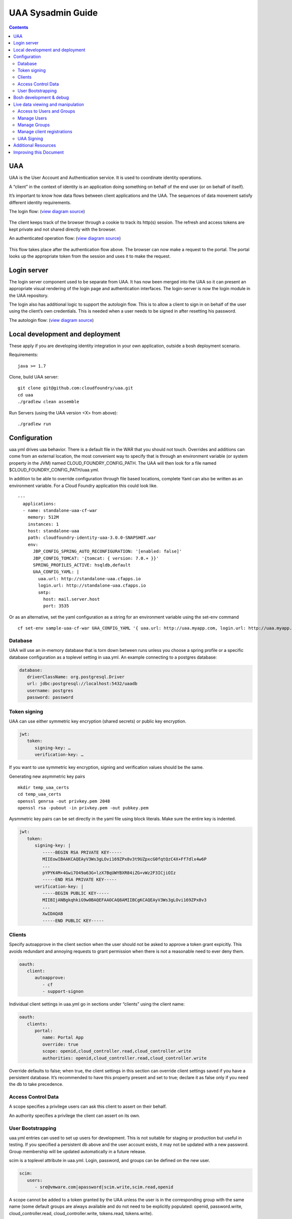 ==================
UAA Sysadmin Guide
==================

.. contents::

UAA
===

UAA is the User Account and Authentication service. It is used to
coordinate identity operations.

A “client” in the context of identity is an application doing something on
behalf of the end user (or on behalf of itself).

It’s important to know how data flows between client applications and the UAA. The sequences
of data movement satisfy different identity requirements.

The login flow: (`view diagram
source <http://www.websequencediagrams.com/?lz=YnJvd3Nlci0-cG9ydGFsOiBjbGljayBsb2dpbgoADgYtPgAeBzogc2V0IHNlc3Npb24gY29va2llLCByZWRpcmVjdAoAQgkAOAU6IGdldCAvYXV0aG9yaXplCgBOBQBBC2JsYW5rIGZvcm0AKRFwb3N0IGNyZWRlbnRpYWxzADQIdWFhAAoTdWFhAGsJAGcIYXQAgR0GZABmEgAREgCBMBQAggcIcHJlc2VudABFFACCFggAgREFAGYTbm90ZSBvdmVyIACBMwVleGNoYW5nZQCBEQUgZm9yIHJlZnJlc2ggYW5kIGFjY2VzcyB0b2tlbgCBTAcAgwoIAA0aAFgKAIM2CGFzc29jaWF0ZQBDByB3aXRoAIMrCACDPhJhZG1pbiBwYWdl&s=roundgreen>`_)

.. figure:: http://www.websequencediagrams.com/cgi-bin/cdraw?lz=YnJvd3Nlci0-cG9ydGFsOiBjbGljayBsb2dpbgoADgYtPgAeBzogc2V0IHNlc3Npb24gY29va2llLCByZWRpcmVjdAoAQgkAOAU6IGdldCAvYXV0aG9yaXplCgBOBQBBC2JsYW5rIGZvcm0AKRFwb3N0IGNyZWRlbnRpYWxzADQIdWFhAAoTdWFhAGsJAGcIYXQAgR0GZABmEgAREgCBMBQAggcIcHJlc2VudABFFACCFggAgREFAGYTbm90ZSBvdmVyIACBMwVleGNoYW5nZQCBEQUgZm9yIHJlZnJlc2ggYW5kIGFjY2VzcyB0b2tlbgCBTAcAgwoIAA0aAFgKAIM2CGFzc29jaWF0ZQBDByB3aXRoAIMrCACDPhJhZG1pbiBwYWdl&s=roundgreen
   :align: center
   :alt:

The client keeps track of the browser through a cookie to track its
http(s) session. The refresh and access tokens are kept private and not
shared directly with the browser.

An authenticated operation flow: (`view diagram
source <http://www.websequencediagrams.com/?lz=YnJvd3Nlci0-cG9ydGFsOiBhZG1pbiByZXF1ZXN0Cm5vdGUgb3ZlciAAGAhsb29rIHVwIHRva2VuIGZyb20gc2Vzc2lvbgoAPQYtPmNjOiBwcmVzZW50ACAHdG8gYWNjZXNzIEFQSXMgb24gdXNlcidzIGJlaGFsZgBcC2NjOiB2ZXJpZnkAWwdzaWduYXR1cmUsIGF0dHJpYnV0ZXMAIg9wZXJmb3JtIGFjdGlvbgpjYwCBRQpBUEkgcmVzcG9uc2UAgRgJAIFuBzogcmVuZGVyABgJ&s=roundgreen>`_)

.. figure:: http://www.websequencediagrams.com/cgi-bin/cdraw?lz=YnJvd3Nlci0-cG9ydGFsOiBhZG1pbiByZXF1ZXN0Cm5vdGUgb3ZlciAAGAhsb29rIHVwIHRva2VuIGZyb20gc2Vzc2lvbgoAPQYtPmNjOiBwcmVzZW50ACAHdG8gYWNjZXNzIEFQSXMgb24gdXNlcidzIGJlaGFsZgBcC2NjOiB2ZXJpZnkAWwdzaWduYXR1cmUsIGF0dHJpYnV0ZXMAIg9wZXJmb3JtIGFjdGlvbgpjYwCBRQpBUEkgcmVzcG9uc2UAgRgJAIFuBzogcmVuZGVyABgJ&s=roundgreen
   :align: center
   :alt:

This flow takes place after the authentication flow above. The browser
can now make a request to the portal. The portal looks up the
appropriate token from the session and uses it to make the request.

Login server
============

The login server component used to be separate from UAA.
It has now been merged into the UAA so it can present an
appropriate visual rendering of the login page and authentication
interfaces. The login-server is now the login module in the UAA repository.

The login also has additional logic to support the autologin
flow. This is to allow a client to sign in on behalf of the user using
the client’s own credentials. This is needed when a user needs to be
signed in after resetting his password.

The autologin flow: (`view diagram
source <http://www.websequencediagrams.com/?lz=CmJyb3dzZXItPnBvcnRhbDogaW5pdGlhdGUgcmVzZXQgcGFzc3dvcmQKbm90ZSBvdmVyIAAiCGVtYWlsIGEAIgdrZXkAOxJwb3N0ABYKIGFuZCBuZXcAOhsKIHZlcmlmeQBKC2VuZCBub3RlCgCBHAYtPmxvZ2luOiAvYXV0bwAHBSArAE0JICsAgRgHIHNlY3JldCBvbiBodHRwIGJhc2ljCgA2BS0-dWFhOgCBRgt1YWE6IAogQ3JlYXRlIHRlbXBvcmFyeSBjb2RlAHUKdWFhAHMJAHEKAB8FAFAHAII7CAAPDwCBMAgAgmQHOiByZW5kZXIgcmVkaXJlY3Qgd2l0aABnBgCCLxJyZXNlbnQAOw4AgXYLaG9yaXplICsAew0AgUsFYXUATQgAgVsOCiBFeGNoYW5nZQCBWwUgZm9yIHRva2VucwCBVRZyZWZyZXNoLCBhY2Nlc3MAJAgAgWQPADsHAIM9E2Fzc29jAIRMBQBgBgCBaAZzZXNzaW9uAINLEgCCFRAAhHgIIACBLgZkLCBsb2dnZWQgaW4K&s=roundgreen>`_)

.. figure:: http://www.websequencediagrams.com/cgi-bin/cdraw?lz=YnJvd3Nlci0-cG9ydGFsOiBpbml0aWF0ZSByZXNldCBwYXNzd29yZApub3RlIG92ZXIgACIIZW1haWwgYQAiB2tleQoAPBFwb3N0ABYKIGFuZCBuZXcAOhsKIHZlcmlmeQBKC2VuZCBub3RlCgCBHAYtPmxvZ2luOiAvYXV0bwAHBSArAE0JICsAgRgHIHNlY3JldCBvbiBodHRwIGJhc2ljCgA2BS0-dWFhOgCBRgt1YWE6IAogQ3JlYXRlIHRlbXBvcmFyeSBjb2RlAHUKdWFhAHMJAHEKAB8FAFAHAII7CAAPDwCBMAgAgmQHOiByZW5kZXIgcmVkaXJlY3Qgd2l0aABnBgCCLxJyZXNlbnQAOw4AgXYLaG9yaXplICsAew0AgUsFYXUATQgAgVsOCiBFeGNoYW5nZQCBWwUgZm9yIHRva2VucwCBVRZyZWZyZXNoLCBhY2Nlc3MAJAgAgWQPADsHAIM9E2Fzc29jAIRMBQBgBgCBaAZzZXNzaW9uAINLEgCCFRAAhHgIIACBLgZkLCBsb2dnZWQgaW4K&s=roundgreen
   :align: center
   :alt:

Local development and deployment
================================

These apply if you are developing identity integration in your own
application, outside a bosh deployment scenario.

Requirements:

::

    java >= 1.7

Clone, build UAA server:

::

    git clone git@github.com:cloudfoundry/uaa.git
    cd uaa
    ./gradlew clean assemble


Run Servers (using the UAA version <X> from above):

::

    ./gradlew run


Configuration
=============

uaa.yml drives uaa behavior.  There is a default file in the WAR that
you should not touch.  Overrides and additions can come from an external
location, the most convenient way to specify that is through an
environment variable (or system property in the JVM) named CLOUD\_FOUNDRY\_CONFIG\_PATH.
The UAA will then look for a file named $CLOUD\_FOUNDRY\_CONFIG\_PATH/uaa.yml.

In addition to be able to override configuration through file based locations, complete Yaml can also be
written as an environment variable. For a Cloud Foundry application this could look like.

::

    ---
      applications:
      - name: standalone-uaa-cf-war
        memory: 512M
        instances: 1
        host: standalone-uaa
        path: cloudfoundry-identity-uaa-3.0.0-SNAPSHOT.war
        env:
          JBP_CONFIG_SPRING_AUTO_RECONFIGURATION: '[enabled: false]'
          JBP_CONFIG_TOMCAT: '{tomcat: { version: 7.0.+ }}'
          SPRING_PROFILES_ACTIVE: hsqldb,default
          UAA_CONFIG_YAML: |
            uaa.url: http://standalone-uaa.cfapps.io
            login.url: http://standalone-uaa.cfapps.io
            smtp:
              host: mail.server.host
              port: 3535



Or as an alternative, set the yaml configuration as a string for an environment variable using the set-env command

::

    cf set-env sample-uaa-cf-war UAA_CONFIG_YAML '{ uaa.url: http://uaa.myapp.com, login.url: http://uaa.myapp.com, smtp: { host: mail.server.host, port: 3535 } }'

Database
--------

UAA will use an in-memory database that is torn down between runs unless
you choose a spring profile or a specific database configuration as a
toplevel setting in uaa.yml. An example connecting to a postgres
database:

.. code-block:: yaml

   database:
      driverClassName: org.postgresql.Driver
      url: jdbc:postgresql://localhost:5432/uaadb
      username: postgres
      password: password

Token signing
-------------

UAA can use either symmetric key encryption (shared secrets) or public
key encryption.

.. code-block:: yaml

   jwt:
      token:
         signing-key: …
         verification-key: …

If you want to use symmetric key encryption, signing and verification values should be the same.

Generating new asymmetric key pairs

::

    mkdir temp_uaa_certs
    cd temp_uaa_certs
    openssl genrsa -out privkey.pem 2048
    openssl rsa -pubout -in privkey.pem -out pubkey.pem

Aysmmetric key pairs can be set directly in the yaml file using block literals.
Make sure the entire key is indented.

.. code-block:: yaml

   jwt:
      token:
         signing-key: |
            -----BEGIN RSA PRIVATE KEY-----
            MIIEowIBAAKCAQEAyV3Ws3gLOvi169ZPx8v3t9UZpxcG0fqtQzC4X+Ff7dlx4w6P
            ...
            pYPYK4M+4Gwi7O49a63G+lzX7BqUWYBXR84iZG+vWz2F3ICjiOIz
            -----END RSA PRIVATE KEY-----
         verification-key: |
            -----BEGIN PUBLIC KEY-----
            MIIBIjANBgkqhkiG9w0BAQEFAAOCAQ8AMIIBCgKCAQEAyV3Ws3gLOvi169ZPx8v3
            ...
            XwIDAQAB
            -----END PUBLIC KEY-----

Clients
-------

Specify autoapprove in the client section when the user should not be
asked to approve a token grant expicitly. This
avoids redundant and annoying requests to grant permission when there is
not a reasonable need to ever deny them.

.. code-block:: yaml

   oauth:
      client:
         autoapprove:
            - cf
            - support-signon

Individual client settings in uaa.yml go in sections under “clients”
using the client name:

.. code-block:: yaml

   oauth:
      clients:
         portal:
            name: Portal App
            override: true
            scope: openid,cloud_controller.read,cloud_controller.write
            authorities: openid,cloud_controller.read,cloud_controller.write

Override defaults to false; when true, the client settings in this
section can override client settings saved if you have a persistent
database. It’s recommended to have this property present and set to
true; declare it as false only if you need the db to take precedence.

Access Control Data
-------------------

A scope specifies a privilege users can ask this client to assert on
their behalf.

An authority specifies a privilege the client can assert on its own.

User Bootstrapping
------------------

uaa.yml entries can used to set up users for development. This is not
suitable for staging or production but useful in testing. If you specified
a persistent db above and the
user account exists, it may not be updated with a new password.
Group membership will be updated automatically in a future release.

scim is a toplevel attribute in uaa.yml. Login, password, and groups can
be defined on the new user.

.. code-block:: yaml

   scim:
      users:
         - sre@vmware.com|apassword|scim.write,scim.read,openid

A scope cannot be added to a token granted by the UAA unless the user is
in the corresponding group with the same name (some default groups are
always available and do not need to be explicitly populated: openid,
password.write, cloud\_controller.read, cloud\_controller.write,
tokens.read, tokens.write).

Bosh development & debug
========================

Bosh deployments can be tricky to debug.

You should examine the steps of the flow you are expecting and find
the point at which it misbehaves. If any one point in the flow is broken, for example an
endpoint misconfigured or an identity test failing, you will see the
flow break down at that point.

vms to look at are uaa, login, and the vm with your client application.

Go the uaa machine to monitor logs with:

::

    bosh ssh uaa 0
    tail -f /var/vcap/sys/log/uaa/uaa.log

You can watch headers to confirm the kind of flow you want with tcpdump,
for example if you ssh into the login server:

::

    bosh ssh login 0
    sudo tcpdump 'tcp port 80 and host uaa.cf116.dev.las01.vcsops.com' -i any -A

uaac and cf can take a --trace option which shows each online interaction.

"uaac target" your uaa if you haven't already.

"uaac token decode" functions can be used to examine tokens.
Make sure attributes like scopes match what you expect.
This function can take a verification key to make sure the token is signed as you expect.

"uaac signing key" can be used to get the signing key the uaa server is using. Pass -c and -s
for a client to retrieve a symmetric key.


Live data viewing and manipulation
==================================

cf and uaac each need a target. cf points to a cloud controller and uaac to a uaa instance.

::

    cf target api.cf116.dev.las01.vcsops.com
    uaac target uaa.cf116.dev.las01.vcsops.com # dev deployment
    uaac target uaa.cfpartners.cloudfoundry.com # production
    uaac target localhost:8080/uaa # local dev

uaac context will contain clients or an end user id. These are added to
your context after authenticating.

::

    uaac token client get admin # default pass adminsecret
    uaac token client get cf
    uaac token client get dashboard # get dashboard context

Learn about your context

::

    uaac contexts # show your target and all contexts with it

You see scopes granted through this token. jti is a token identifier,
used for operations like deleting a token.

Access to Users and Groups
--------------------------

User, group, and client changes below will be persisted if you have UAA backed by a persistent db.

If your admin client is denied access to modify scim, you will need to
add scim.write to its authorities list, delete and get the token again.

::

    uaac client update admin --authorities "clients.write clients.read uaa.admin scim.read scim.write"
    uaac token delete
    uaac token client get admin

Manage Users
------------

The cf client can be used for user registrations:

::

    cf create-user sre@vmware.com mypassword
    uaac users # examine all users
    uaac user ids # look up user ids -- only works outside production

Register a new user

::

    uaac user add

Manage Groups
-------------

Groups limit what scopes an entity has and
what can be delegated by this client or user.

Make a user a member of the dashboard group to open the dashboard:

::

    uaac member add dashboard.user sre@vmware.com
    uaac -t user add --given_name Bill --emails bt@vmware.com --password test bt@vmware.com

Manage client registrations
---------------------------

Clients registrations can also be changed in a live system.

::

    uaac token client get admin # admin has client scopes
    uaac clients # list the clients uaa knows about

Create new clients:

::

    uaac client add media_server --scope openid,scim.read,scim.write --authorized_grant_types client_credentials --authorities oauth.login

UAA Signing
-----------

Tokens are signed by the UAA. Signatures are checked for validity. Get the configuration
of the UAA signing key if you are dealing with invalid token errors.

This will print the public key without requiring a password if using
public key verification:

::

    uaac signing key

if access is denied, use client credentials that allow access to the symmetric key:

::

    uaac signing key -c admin -s adminsecret

Additional Resources
====================

UAA documentation in docs/

#. UAA-APIs.rst: API document, kept updated
#. UAA-CC-ACM-CF-Interactions.rst: flows for operations between parts
#. UAA-Overview.rst: comparisons with oauth2
#. UAA-Security.md: accounts, bootstrapping, scopes for access control
#. UAA\_presentation.pdf: Overview presentation, outline for internal developers
#. CF-Identity-Services-Preface.rst: justification and design overview

Login-server documentation in docs/

#. Login-APIs.md: login-server specifics like autologin

Improving this Document
=======================

#. Hyperlink other documentation
#. Link from main README
#. Expand examples for tcpdump and debugging
